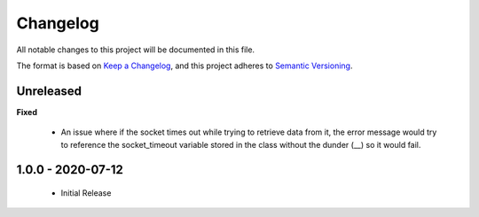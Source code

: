Changelog
=========

All notable changes to this project will be documented in this file.

The format is based on `Keep a
Changelog <https://keepachangelog.com/en/1.0.0/>`_, and this project
adheres to `Semantic Versioning <https://semver.org/spec/v2.0.0.html>`_.

Unreleased
------------------

**Fixed**

  * An issue where if the socket times out while trying to retrieve
    data from it, the error message would try to reference the socket_timeout
    variable stored in the class without the dunder (__) so it would fail.

1.0.0 - 2020-07-12
------------------

  * Initial Release
